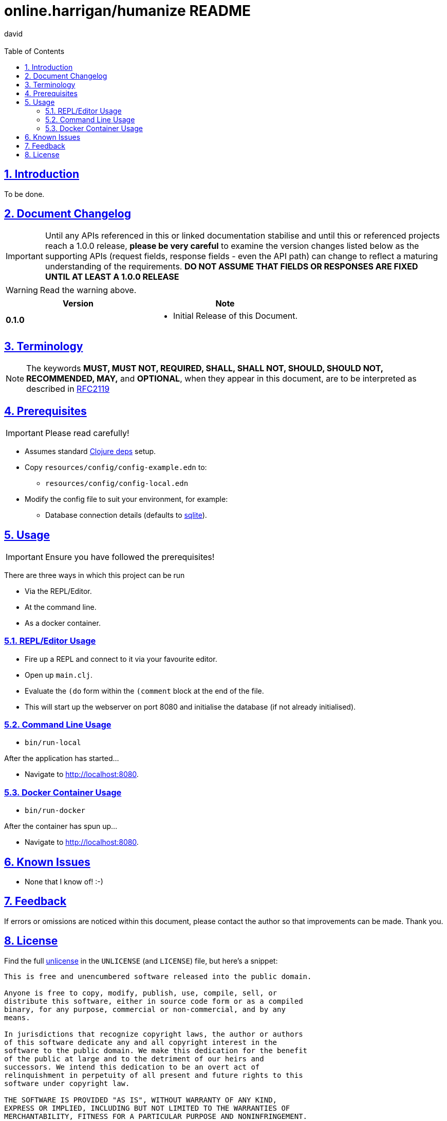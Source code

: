 = online.harrigan/humanize README
:author: david
:email:
:docinfo: true
:doctype: book
:icons: font
:numbered:
:sectlinks:
:sectnums:
:setanchors:
:source-highlighter: highlightjs
:toc:
:toclevels: 5

ifdef::env-github[]
:tip-caption: :bulb:
:note-caption: :information_source:
:important-caption: :heavy_exclamation_mark:
:caution-caption: :fire:
:warning-caption: :warning:
endif::[]

== Introduction

To be done.

== Document Changelog

IMPORTANT: Until any APIs referenced in this or linked documentation
stabilise and until this or referenced projects reach a 1.0.0 release,
*please be very careful* to examine the version changes listed below
as the supporting APIs (request fields, response fields - even the API
path) can change to reflect a maturing understanding of the
requirements. *DO NOT ASSUME THAT FIELDS OR RESPONSES ARE FIXED UNTIL
AT LEAST A 1.0.0 RELEASE*

WARNING: Read the warning above.

|===
|Version | Note

| *0.1.0*
a|
* Initial Release of this Document.

|===

== Terminology

NOTE: The keywords *MUST, MUST NOT, REQUIRED, SHALL, SHALL NOT, SHOULD, SHOULD NOT,
RECOMMENDED, MAY,* and *OPTIONAL*, when they appear in this document, are to
be interpreted as described in https://www.ietf.org/rfc/rfc2119.txt[RFC2119]

== Prerequisites

IMPORTANT: Please read carefully!

* Assumes standard https://clojure.org/guides/deps_and_cli[Clojure deps] setup.
* Copy `resources/config/config-example.edn` to:
** `resources/config/config-local.edn`
* Modify the config file to suit your environment, for example:
** Database connection details (defaults to https://sqlite.org/[sqlite]).

== Usage

IMPORTANT: Ensure you have followed the prerequisites!

There are three ways in which this project can be run

* Via the REPL/Editor.
* At the command line.
* As a docker container.

=== REPL/Editor Usage

* Fire up a REPL and connect to it via your favourite editor.
* Open up `main.clj`.
* Evaluate the `(do` form within the `(comment` block at the end of the file.
* This will start up the webserver on port 8080 and initialise the database (if not already initialised).

=== Command Line Usage

* `bin/run-local`

After the application has started...

* Navigate to http://localhost:8080.

=== Docker Container Usage

* `bin/run-docker`

After the container has spun up...

* Navigate to http://localhost:8080.

== Known Issues

* None that I know of! :-)

== Feedback

If errors or omissions are noticed within this document, please
contact the author so that improvements can be made. Thank you.

== License

Find the full https://unlicense.org/[unlicense] in the `UNLICENSE` (and
`LICENSE`) file, but here's a snippet:

```
This is free and unencumbered software released into the public domain.

Anyone is free to copy, modify, publish, use, compile, sell, or
distribute this software, either in source code form or as a compiled
binary, for any purpose, commercial or non-commercial, and by any
means.

In jurisdictions that recognize copyright laws, the author or authors
of this software dedicate any and all copyright interest in the
software to the public domain. We make this dedication for the benefit
of the public at large and to the detriment of our heirs and
successors. We intend this dedication to be an overt act of
relinquishment in perpetuity of all present and future rights to this
software under copyright law.

THE SOFTWARE IS PROVIDED "AS IS", WITHOUT WARRANTY OF ANY KIND,
EXPRESS OR IMPLIED, INCLUDING BUT NOT LIMITED TO THE WARRANTIES OF
MERCHANTABILITY, FITNESS FOR A PARTICULAR PURPOSE AND NONINFRINGEMENT.
IN NO EVENT SHALL THE AUTHORS BE LIABLE FOR ANY CLAIM, DAMAGES OR
OTHER LIABILITY, WHETHER IN AN ACTION OF CONTRACT, TORT OR OTHERWISE,
ARISING FROM, OUT OF OR IN CONNECTION WITH THE SOFTWARE OR THE USE OR
OTHER DEALINGS IN THE SOFTWARE.

For more information, please refer to <http://unlicense.org>
```
